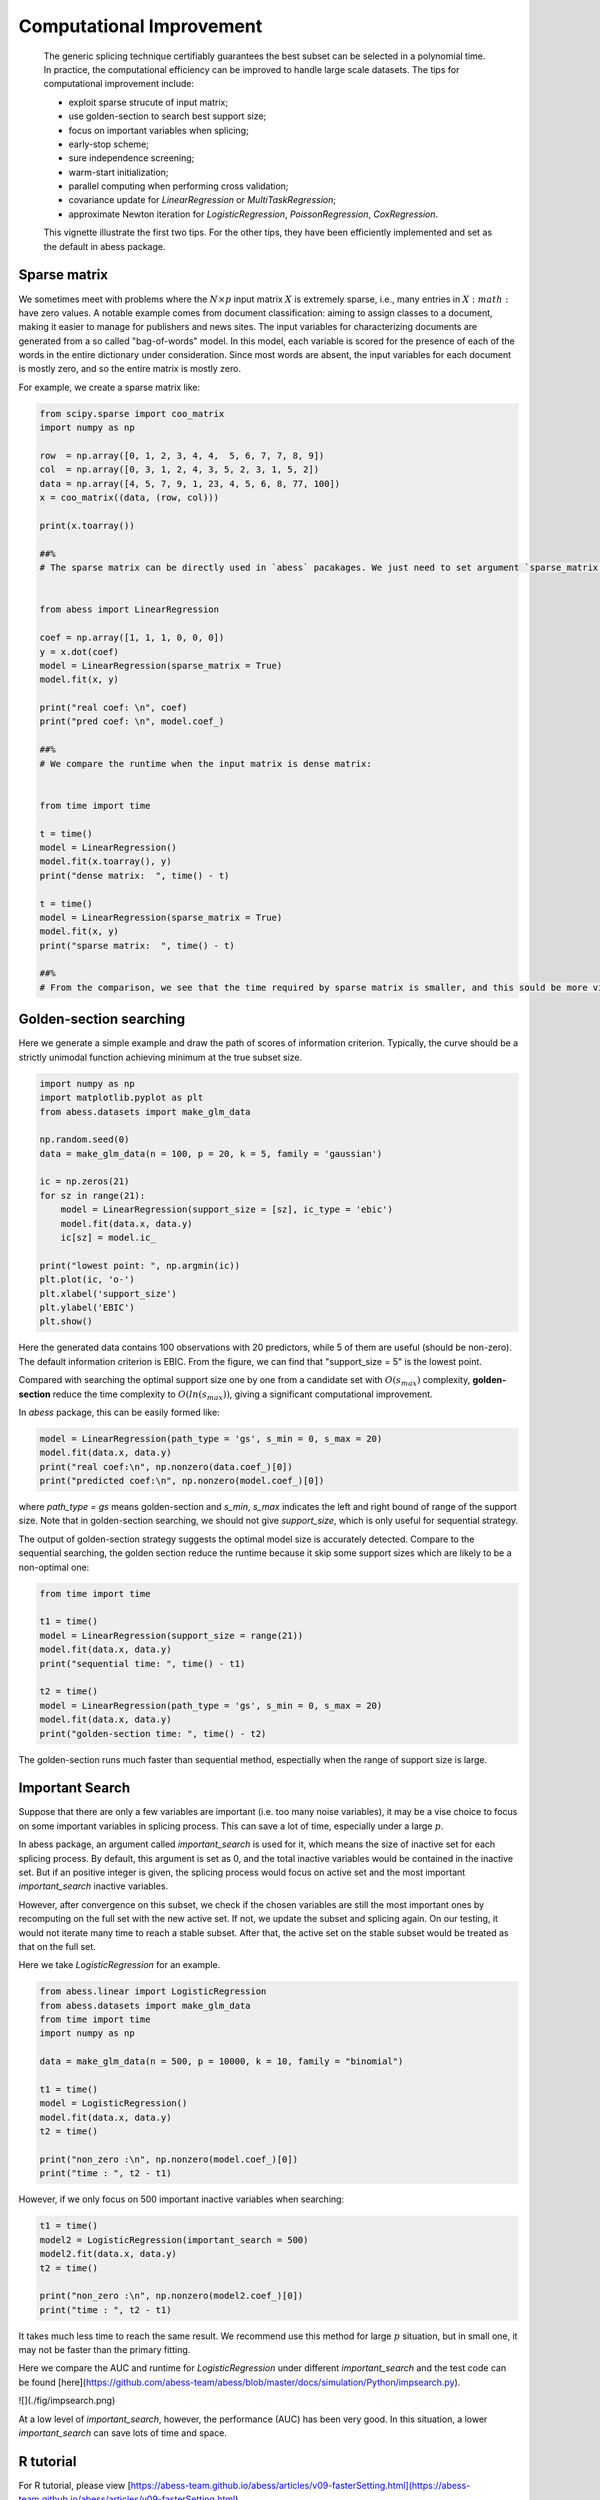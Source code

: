 
.. DO NOT EDIT.
.. THIS FILE WAS AUTOMATICALLY GENERATED BY SPHINX-GALLERY.
.. TO MAKE CHANGES, EDIT THE SOURCE PYTHON FILE:
.. "auto_gallery\plot_ComputationalImprove.py"
.. LINE NUMBERS ARE GIVEN BELOW.

.. only:: html

    .. note::
        :class: sphx-glr-download-link-note

        Click :ref:`here <sphx_glr_download_auto_gallery_plot_ComputationalImprove.py>`
        to download the full example code

.. rst-class:: sphx-glr-example-title

.. _sphx_glr_auto_gallery_plot_ComputationalImprove.py:


Computational Improvement
============================
 The generic splicing technique certifiably guarantees the best subset can be selected in a polynomial time. In practice, the computational efficiency can be improved to handle large scale datasets. The tips for computational improvement include:
 
 - exploit sparse strucute of input matrix;
 - use golden-section to search best support size;
 - focus on important variables when splicing;
 - early-stop scheme;
 - sure independence screening;
 - warm-start initialization;
 - parallel computing when performing cross validation;
 - covariance update for `LinearRegression` or `MultiTaskRegression`;
 - approximate Newton iteration for `LogisticRegression`, `PoissonRegression`, `CoxRegression`.
 
 This vignette illustrate the first two tips. For the other tips, they have been efficiently implemented and set as the default in abess package.

.. GENERATED FROM PYTHON SOURCE LINES 21-27

Sparse matrix
------------------------

We sometimes meet with problems where the :math:`N×p` input matrix :math:`X` is extremely sparse, i.e., many entries in :math:`X:math:` have zero values. A notable example comes from document classification: aiming to assign classes to a document, making it easier to manage for publishers and news sites. The input variables for characterizing documents are generated from a so called "bag-of-words" model. In this model, each variable is scored for the presence of each of the words in the entire dictionary under consideration. Since most words are absent, the input variables for each document is mostly zero, and so the entire matrix is mostly zero. 

For example, we create a sparse matrix like:

.. GENERATED FROM PYTHON SOURCE LINES 27-71

.. code-block:: default


    from scipy.sparse import coo_matrix
    import numpy as np

    row  = np.array([0, 1, 2, 3, 4, 4,  5, 6, 7, 7, 8, 9])
    col  = np.array([0, 3, 1, 2, 4, 3, 5, 2, 3, 1, 5, 2])
    data = np.array([4, 5, 7, 9, 1, 23, 4, 5, 6, 8, 77, 100])
    x = coo_matrix((data, (row, col)))

    print(x.toarray())

    ##%
    # The sparse matrix can be directly used in `abess` pacakages. We just need to set argument `sparse_matrix = T`. Note that if the input matrix is not sparse matrix, the program would automatically transfer it into the sparse one, so this argument can also make some improvement.


    from abess import LinearRegression

    coef = np.array([1, 1, 1, 0, 0, 0])
    y = x.dot(coef)
    model = LinearRegression(sparse_matrix = True)
    model.fit(x, y)

    print("real coef: \n", coef)
    print("pred coef: \n", model.coef_)

    ##%
    # We compare the runtime when the input matrix is dense matrix:


    from time import time

    t = time()
    model = LinearRegression()
    model.fit(x.toarray(), y)
    print("dense matrix:  ", time() - t)

    t = time()
    model = LinearRegression(sparse_matrix = True)
    model.fit(x, y)
    print("sparse matrix:  ", time() - t)

    ##%
    # From the comparison, we see that the time required by sparse matrix is smaller, and this sould be more visible when the sparse imput matrix is large. Hence, we suggest to assign a sparse matrix to `abess` when the input matrix have a lot of zero entries.





.. rst-class:: sphx-glr-script-out

 Out:

 .. code-block:: none

    [[  4   0   0   0   0   0]
     [  0   0   0   5   0   0]
     [  0   7   0   0   0   0]
     [  0   0   9   0   0   0]
     [  0   0   0  23   1   0]
     [  0   0   0   0   0   4]
     [  0   0   5   0   0   0]
     [  0   8   0   6   0   0]
     [  0   0   0   0   0  77]
     [  0   0 100   0   0   0]]
    real coef: 
     [1 1 1 0 0 0]
    pred coef: 
     [1. 1. 1. 0. 0. 0.]
    dense matrix:   0.0009975433349609375
    sparse matrix:   0.0




.. GENERATED FROM PYTHON SOURCE LINES 72-75

Golden-section searching
-----------------------------
Here we generate a simple example and draw the path of scores of information criterion. Typically, the curve should be a strictly unimodal function achieving minimum at the true subset size.

.. GENERATED FROM PYTHON SOURCE LINES 75-97

.. code-block:: default




    import numpy as np
    import matplotlib.pyplot as plt
    from abess.datasets import make_glm_data

    np.random.seed(0)
    data = make_glm_data(n = 100, p = 20, k = 5, family = 'gaussian')

    ic = np.zeros(21)
    for sz in range(21):
        model = LinearRegression(support_size = [sz], ic_type = 'ebic')
        model.fit(data.x, data.y)
        ic[sz] = model.ic_

    print("lowest point: ", np.argmin(ic))
    plt.plot(ic, 'o-')
    plt.xlabel('support_size')
    plt.ylabel('EBIC')
    plt.show()




.. image-sg:: /auto_gallery/images/sphx_glr_plot_ComputationalImprove_001.png
   :alt: plot ComputationalImprove
   :srcset: /auto_gallery/images/sphx_glr_plot_ComputationalImprove_001.png
   :class: sphx-glr-single-img


.. rst-class:: sphx-glr-script-out

 Out:

 .. code-block:: none

    lowest point:  5




.. GENERATED FROM PYTHON SOURCE LINES 98-103

Here the generated data contains 100 observations with 20 predictors, while 5 of them are useful (should be non-zero). The default information criterion is EBIC. From the figure, we can find that "support_size = 5" is the lowest point.

Compared with searching the optimal support size one by one from a candidate set with :math:`O(s_{max})` complexity, **golden-section** reduce the time complexity to :math:`O(ln(s_{max}))`, giving a significant computational improvement.

In `abess` package, this can be easily formed like:

.. GENERATED FROM PYTHON SOURCE LINES 103-111

.. code-block:: default




    model = LinearRegression(path_type = 'gs', s_min = 0, s_max = 20)
    model.fit(data.x, data.y)
    print("real coef:\n", np.nonzero(data.coef_)[0])
    print("predicted coef:\n", np.nonzero(model.coef_)[0])





.. rst-class:: sphx-glr-script-out

 Out:

 .. code-block:: none

    real coef:
     [ 2  5 10 11 18]
    predicted coef:
     [ 2  5 10 11 18]




.. GENERATED FROM PYTHON SOURCE LINES 112-115

where `path_type = gs` means golden-section and `s_min`, `s_max` indicates the left and right bound of range of the support size. Note that in golden-section searching, we should not give `support_size`, which is only useful for sequential strategy.

The output of golden-section strategy suggests the optimal model size is accurately detected. Compare to the sequential searching, the golden section reduce the runtime because it skip some support sizes which are likely to be a non-optimal one:

.. GENERATED FROM PYTHON SOURCE LINES 115-130

.. code-block:: default




    from time import time

    t1 = time()
    model = LinearRegression(support_size = range(21))
    model.fit(data.x, data.y)
    print("sequential time: ", time() - t1)

    t2 = time()
    model = LinearRegression(path_type = 'gs', s_min = 0, s_max = 20)
    model.fit(data.x, data.y)
    print("golden-section time: ", time() - t2)





.. rst-class:: sphx-glr-script-out

 Out:

 .. code-block:: none

    sequential time:  0.000997304916381836
    golden-section time:  0.0




.. GENERATED FROM PYTHON SOURCE LINES 131-132

The golden-section runs much faster than sequential method, espectially when the range of support size is large.

.. GENERATED FROM PYTHON SOURCE LINES 134-143

Important Search
-------------------
Suppose that there are only a few variables are important (i.e. too many noise variables), it may be a vise choice to focus on some important variables in splicing process. This can save a lot of time, especially under a large :math:`p`.

In abess package, an argument called `important_search` is used for it, which means the size of inactive set for each splicing process. By default, this argument is set as 0, and the total inactive variables would be contained in the inactive set. But if an positive integer is given, the splicing process would focus on active set and the most important `important_search` inactive variables.

However, after convergence on this subset, we check if the chosen variables are still the most important ones by recomputing on the full set with the new active set. If not, we update the subset and splicing again. On our testing, it would not iterate many time to reach a stable subset. After that, the active set on the stable subset would be treated as that on the full set.

Here we take `LogisticRegression` for an example. 

.. GENERATED FROM PYTHON SOURCE LINES 143-161

.. code-block:: default




    from abess.linear import LogisticRegression
    from abess.datasets import make_glm_data
    from time import time
    import numpy as np

    data = make_glm_data(n = 500, p = 10000, k = 10, family = "binomial")

    t1 = time()
    model = LogisticRegression()
    model.fit(data.x, data.y)
    t2 = time()

    print("non_zero :\n", np.nonzero(model.coef_)[0])
    print("time : ", t2 - t1)





.. rst-class:: sphx-glr-script-out

 Out:

 .. code-block:: none

    non_zero :
     [ 475 1192 3183 3708 3893 4846 5956 8417 8601 9977]
    time :  0.6333084106445312




.. GENERATED FROM PYTHON SOURCE LINES 162-163

However, if we only focus on 500 important inactive variables when searching:

.. GENERATED FROM PYTHON SOURCE LINES 163-173

.. code-block:: default



    t1 = time()
    model2 = LogisticRegression(important_search = 500)
    model2.fit(data.x, data.y)
    t2 = time()

    print("non_zero :\n", np.nonzero(model2.coef_)[0])
    print("time : ", t2 - t1)





.. rst-class:: sphx-glr-script-out

 Out:

 .. code-block:: none

    non_zero :
     [ 475 1192 3183 3708 3893 4846 5956 8417 8601 9977]
    time :  0.8557093143463135




.. GENERATED FROM PYTHON SOURCE LINES 174-181

It takes much less time to reach the same result. We recommend use this method for large :math:`p` situation, but in small one, it may not be faster than the primary fitting.

Here we compare the AUC and runtime for `LogisticRegression` under different `important_search` and the test code can be found [here](https://github.com/abess-team/abess/blob/master/docs/simulation/Python/impsearch.py).

![](./fig/impsearch.png)

At a low level of `important_search`, however, the performance (AUC) has been very good. In this situation, a lower `important_search` can save lots of time and space.

.. GENERATED FROM PYTHON SOURCE LINES 183-187

R tutorial
-------------

For R tutorial, please view [https://abess-team.github.io/abess/articles/v09-fasterSetting.html](https://abess-team.github.io/abess/articles/v09-fasterSetting.html).


.. rst-class:: sphx-glr-timing

   **Total running time of the script:** ( 0 minutes  1.849 seconds)


.. _sphx_glr_download_auto_gallery_plot_ComputationalImprove.py:


.. only :: html

 .. container:: sphx-glr-footer
    :class: sphx-glr-footer-example



  .. container:: sphx-glr-download sphx-glr-download-python

     :download:`Download Python source code: plot_ComputationalImprove.py <plot_ComputationalImprove.py>`



  .. container:: sphx-glr-download sphx-glr-download-jupyter

     :download:`Download Jupyter notebook: plot_ComputationalImprove.ipynb <plot_ComputationalImprove.ipynb>`


.. only:: html

 .. rst-class:: sphx-glr-signature

    `Gallery generated by Sphinx-Gallery <https://sphinx-gallery.github.io>`_
